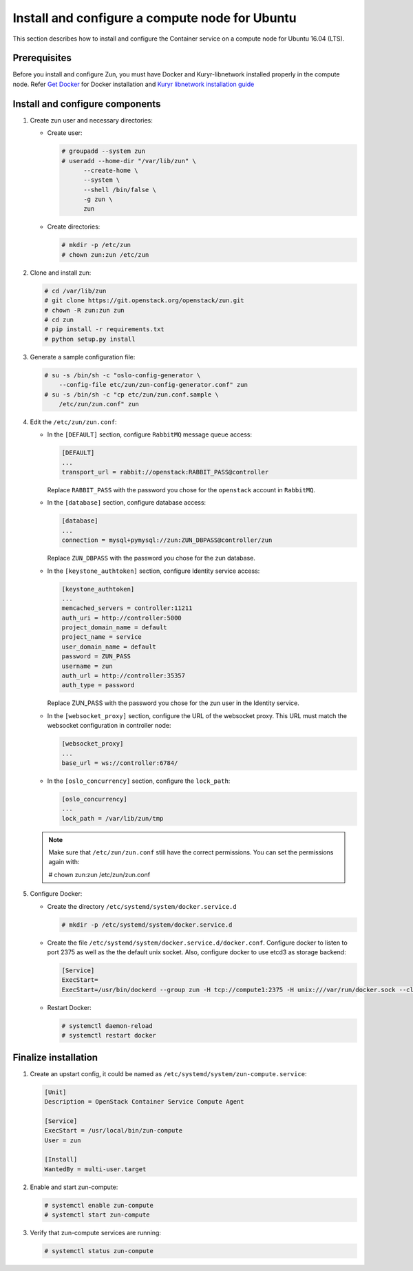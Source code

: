 Install and configure a compute node for Ubuntu
~~~~~~~~~~~~~~~~~~~~~~~~~~~~~~~~~~~~~~~~~~~~~~~
This section describes how to install and configure the Container service on a
compute node for Ubuntu 16.04 (LTS).

Prerequisites
-------------

Before you install and configure Zun, you must have Docker and
Kuryr-libnetwork installed properly in the compute node. Refer `Get Docker
<https://docs.docker.com/engine/installation/linux/docker-ce/ubuntu/>`_
for Docker installation and `Kuryr libnetwork installation guide
<https://docs.openstack.org/kuryr-libnetwork/latest/install>`_

Install and configure components
--------------------------------

#. Create zun user and necessary directories:

   * Create user:

     .. code-block:: console

        # groupadd --system zun
        # useradd --home-dir "/var/lib/zun" \
              --create-home \
              --system \
              --shell /bin/false \
              -g zun \
              zun

   * Create directories:

     .. code-block:: console

        # mkdir -p /etc/zun
        # chown zun:zun /etc/zun

#. Clone and install zun:

   .. code-block:: console

      # cd /var/lib/zun
      # git clone https://git.openstack.org/openstack/zun.git
      # chown -R zun:zun zun
      # cd zun
      # pip install -r requirements.txt
      # python setup.py install

#. Generate a sample configuration file:

   .. code-block:: console

      # su -s /bin/sh -c "oslo-config-generator \
          --config-file etc/zun/zun-config-generator.conf" zun
      # su -s /bin/sh -c "cp etc/zun/zun.conf.sample \
          /etc/zun/zun.conf" zun

#. Edit the ``/etc/zun/zun.conf``:

   * In the ``[DEFAULT]`` section,
     configure ``RabbitMQ`` message queue access:

     .. code-block:: ini

        [DEFAULT]
        ...
        transport_url = rabbit://openstack:RABBIT_PASS@controller

     Replace ``RABBIT_PASS`` with the password you chose for the
     ``openstack`` account in ``RabbitMQ``.

   * In the ``[database]`` section, configure database access:

     .. code-block:: ini

        [database]
        ...
        connection = mysql+pymysql://zun:ZUN_DBPASS@controller/zun

     Replace ``ZUN_DBPASS`` with the password you chose for
     the zun database.

   * In the ``[keystone_authtoken]`` section, configure
     Identity service access:

     .. code-block:: ini

        [keystone_authtoken]
        ...
        memcached_servers = controller:11211
        auth_uri = http://controller:5000
        project_domain_name = default
        project_name = service
        user_domain_name = default
        password = ZUN_PASS
        username = zun
        auth_url = http://controller:35357
        auth_type = password

     Replace ZUN_PASS with the password you chose for the zun user in the
     Identity service.

   * In the ``[websocket_proxy]`` section, configure the URL of the websocket
     proxy. This URL must match the websocket configuration in controller
     node:

     .. code-block:: ini

        [websocket_proxy]
        ...
        base_url = ws://controller:6784/

   * In the ``[oslo_concurrency]`` section, configure the ``lock_path``:

     .. code-block:: ini

        [oslo_concurrency]
        ...
        lock_path = /var/lib/zun/tmp

   .. note::

      Make sure that ``/etc/zun/zun.conf`` still have the correct
      permissions. You can set the permissions again with:

      # chown zun:zun /etc/zun/zun.conf

#. Configure Docker:

   * Create the directory ``/etc/systemd/system/docker.service.d``

     .. code-block:: console

        # mkdir -p /etc/systemd/system/docker.service.d

   * Create the file ``/etc/systemd/system/docker.service.d/docker.conf``.
     Configure docker to listen to port 2375 as well as the the default
     unix socket. Also, configure docker to use etcd3 as storage backend:

     .. code-block:: ini

        [Service]
        ExecStart=
        ExecStart=/usr/bin/dockerd --group zun -H tcp://compute1:2375 -H unix:///var/run/docker.sock --cluster-store etcd://controller:2379

   * Restart Docker:

     .. code-block:: console

        # systemctl daemon-reload
        # systemctl restart docker

Finalize installation
---------------------

#. Create an upstart config, it could be named as
   ``/etc/systemd/system/zun-compute.service``:

   .. code-block:: bash

      [Unit]
      Description = OpenStack Container Service Compute Agent

      [Service]
      ExecStart = /usr/local/bin/zun-compute
      User = zun

      [Install]
      WantedBy = multi-user.target

#. Enable and start zun-compute:

   .. code-block:: console

      # systemctl enable zun-compute
      # systemctl start zun-compute

#. Verify that zun-compute services are running:

   .. code-block:: console

      # systemctl status zun-compute
